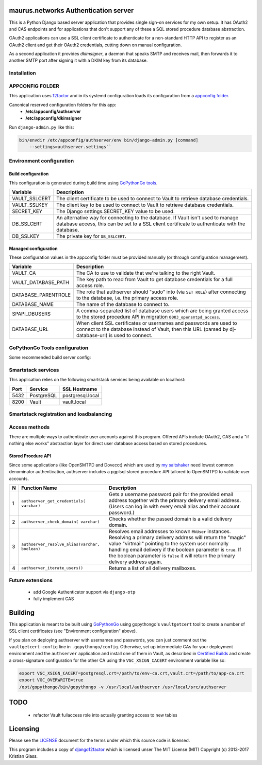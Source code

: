 maurus.networks Authentication server
=====================================

This is a Python Django based server application that provides single sign-on
services for my own setup. It has OAuth2 and CAS endpoints and for applications
that don't support any of these a SQL stored procedure database abstraction.

OAuth2 applications can use a SSL client certificate to authenticate for a
non-standard HTTP API to register as an OAuth2 client and get their OAuth2
credentials, cutting down on manual configuration.

As a second application it provides *dkimsigner*, a daemon that speaks SMTP and
receives mail, then forwards it to another SMTP port after signing it with a
DKIM key from its database.


Installation
------------


APPCONFIG FOLDER
----------------

This application uses `12factor <https://12factor.net/>`__ and in its systemd
configuration loads its configuration from a
`appconfig folder <https://github.com/jdelic/saltshaker/blob/master/ETC_APPCONFIG.md>`__.

Canonical reserved configuration folders for this app:
  * **/etc/appconfig/authserver**
  * **/etc/appconfig/dkimsigner**

Run ``django-admin.py`` like this:

.. code-block:: shell

    bin/envdir /etc/appconfig/authserver/env bin/django-admin.py [command]
        --settings=authserver.settings``


Environment configuration
-------------------------

Build configuration
+++++++++++++++++++

This configuration is generated during build time using
`GoPythonGo tools <https://github.com/gopythongo/gopythongo>`__.

==============  ==============================================================
Variable        Description
==============  ==============================================================
VAULT_SSLCERT   The client certificate to be used to connect to Vault to
                retrieve database credentials.
VAULT_SSLKEY    The client key to be used to connect to Vault to retrieve
                database credentials.
SECRET_KEY      The Django settings.SECRET_KEY value to be used.
DB_SSLCERT      An alternative way for connecting to the database. If Vault
                isn't used to manage database access, this can be set to a
                SSL client certificate to authenticate with the database.
DB_SSLKEY       The private key for ``DB_SSLCERT``.
==============  ==============================================================

Managed configuration
+++++++++++++++++++++

These configuration values in the appconfig folder must be provided manually
(or through comfiguration management).

====================  ========================================================
Variable              Description
====================  ========================================================
VAULT_CA              The CA to use to validate that we're talking to the
                      right Vault.
VAULT_DATABASE_PATH   The key path to read from Vault to get database
                      credentials for a full access role.
DATABASE_PARENTROLE   The role that authserver should "sudo" into (via
                      ``SET ROLE``) after connecting to the database, i.e. the
                      primary access role.
DATABASE_NAME         The name of the database to connect to.
SPAPI_DBUSERS         A comma-separated list of database users which are being
                      granted access to the stored procedure API in migration
                      ``0003_opensmtpd_access``.
DATABASE_URL          When client SSL certificates or usernames and passwords
                      are used to connect to the database instead of Vault,
                      then this URL (parsed by dj-database-url) is used to
                      connect.
====================  ========================================================


GoPythonGo Tools configuration
------------------------------

Some recommended build server config:

.. code-block:: shell
    export VGC_XSIGN_CACERT=postgresql.crt=/etc/concourse/cacerts/env-build-ca.crt,vault.crt=/etc/concourse/cacerts/cas-build-ca.crt
    export VAULTWRAPPER_READ_KEY=secret/gpg/packaging_passphrase
    export VGC_OVERWRITE=True
    /opt/gopythongo/bin/gopythongo -v /usr/local/authserver /path/to/source


Smartstack services
-------------------

This application relies on the following smartstack services being available
on localhost:

==== =========== ================
Port Service     SSL Hostname
==== =========== ================
5432 PostgreSQL  postgresql.local
8200 Vault       vault.local
==== =========== ================


Smartstack registration and loadbalancing
-----------------------------------------


Access methods
--------------

There are multiple ways to authenticate user accounts against this program.
Offered APIs include OAuth2, CAS and a "if nothing else works" abstraction
layer for direct user database access based on stored procedures.

Stored Procdure API
+++++++++++++++++++
Since some applications (like OpenSMTPD and Dovecot) which are used by
`my saltshaker <https://github.com/jdelic/saltshaker>`__  need lowest common
denominator authentication, authserver includes a pgplsql stored procedure API
tailored to OpenSMTPD to validate user accounts.

==  ===================================  =====================================
N   Function Name                        Description
==  ===================================  =====================================
1   ``authserver_get_credentials(        Gets a username password pair for the
    varchar)``                           provided email address together with
                                         the primary delivery email address.
                                         (Users can log in with every email
                                         alias and their account password.)
2   ``authserver_check_domain(           Checks whether the passed domain is a
    varchar)``                           valid delivery domain.
3   ``authserver_resolve_alias(varchar,  Resolves email addresses to known
    boolean)``                           ``MNUser`` instances. Resolving a
                                         primary delivery address will return
                                         the "magic" value "virtmail" pointing
                                         to the system user normally handling
                                         email delivery if the boolean
                                         parameter is ``true``. If the boolean
                                         parameter is ``false`` it will return
                                         the primary delivery address again.
4   ``authserver_iterate_users()``       Returns a list of all delivery
                                         mailboxes.
==  ===================================  =====================================



Future extensions
-----------------

 * add Google Authenticator support via ``django-otp``
 * fully implement CAS


Building
========

This application is meant to be built using
`GoPythonGo <https://github.com/gopythongo/gopythongo/>`__ using gopythongo's
``vaultgetcert`` tool to create a number of SSL client certificates (see
"Environment configuration" above).

If you plan on deploying authserver with usernames and passwords, you can
just comment out the ``vaultgetcert-config`` line in ``.gopythongo/config``.
Otherwise, set up intermediate CAs for your deployment environment and the
``authserver`` application and install one of them in Vault, as described in
`Certified Builds <https://github.com/jdelic/saltshaker/blob/master/CERTIFIED_BUILDS.md>`__
and create a cross-signature configuration for the other CA using the
``VGC_XSIGN_CACERT`` environment variable like so:

.. code-block:: shell

    export VGC_XSIGN_CACERT=postgresql.crt=/path/to/env-ca.crt,vault.crt=/path/to/app-ca.crt
    export VGC_OVERWRITE=true
    /opt/gopythongo/bin/gopythongo -v /usr/local/authserver /usr/local/src/authserver


TODO
====

 * refactor Vault fullaccess role into actually granting access to new tables


Licensing
=========

Please see the `LICENSE <LICENSE>`__ document for the terms under which this
source code is licensed.

This program includes a copy of
`django12factor <https://github.com/doismellburning/django12factor/>`__ which is
licensed unser The MIT License (MIT) Copyright (c) 2013-2017 Kristian Glass.
